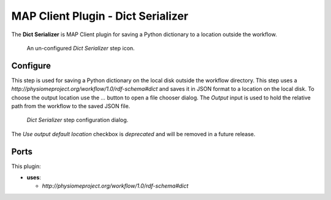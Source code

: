 MAP Client Plugin - Dict Serializer
===================================

The **Dict Serializer** is MAP Client plugin for saving a Python dictionary to a location outside the workflow.

.. _fig-mcp-dict-serializer-un-configured-step:

.. figure:: _images/un-configured-step.png
   :alt: Un-configured step icon

   An un-configured *Dict Serializer* step icon.

Configure
---------

This step is used for saving a Python dictionary on the local disk outside the workflow directory.
This step uses a *http://physiomeproject.org/workflow/1.0/rdf-schema#dict* and saves it in JSON format to a location on the local disk.
To choose the output location use the *...* button to open a file chooser dialog.
The *Output* input is used to hold the relative path from the workflow to the saved JSON file.

.. _fig-mcp-dict-serializer-configure-dialog:

.. figure:: _images/step-configuration-dialog.png
   :alt: Step configure dialog

   *Dict Serializer* step configuration dialog.

The *Use output default location* checkbox is *deprecated* and will be removed in a future release.

Ports
-----

This plugin:

* **uses**:

  * *http://physiomeproject.org/workflow/1.0/rdf-schema#dict*
